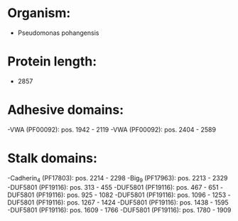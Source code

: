 * Organism:
- Pseudomonas pohangensis
* Protein length:
- 2857
* Adhesive domains:
-VWA (PF00092): pos. 1942 - 2119
-VWA (PF00092): pos. 2404 - 2589
* Stalk domains:
-Cadherin_4 (PF17803): pos. 2214 - 2298
-Big_9 (PF17963): pos. 2213 - 2329
-DUF5801 (PF19116): pos. 313 - 455
-DUF5801 (PF19116): pos. 467 - 651
-DUF5801 (PF19116): pos. 925 - 1082
-DUF5801 (PF19116): pos. 1096 - 1253
-DUF5801 (PF19116): pos. 1267 - 1424
-DUF5801 (PF19116): pos. 1438 - 1595
-DUF5801 (PF19116): pos. 1609 - 1766
-DUF5801 (PF19116): pos. 1780 - 1909

